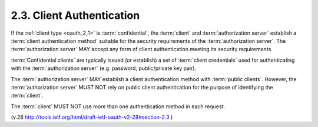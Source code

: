 2.3.  Client Authentication
---------------------------------------

If the :ref:`client type <oauth_2_1>` is :term:`confidential`, 
the :term:`client` and :term:`authorization server` establish a :term:`client authentication method` 
suitable for the security requirements of the :term:`authorization server`.  
The :term:`authorization server` MAY accept any form of client authentication meeting its
security requirements.

:term:`Confidential clients` are typically issued (or establish) 
a set of :term:`client credentials` used for authenticating 
with the :term:`authorization server` 
(e.g. password, public/private key pair).

The :term:`authorization server` MAY establish a client authentication method
with :term:`public clients`.  
However, the :term:`authorization server` MUST NOT 
rely on public client authentication 
for the purpose of identifying the :term:`client`.

The :term:`client` MUST NOT use more than one authentication method 
in each request.

.. glossary::

    Confidential Clients
        :term:`confidential` client. See :ref:`oauth_2_1>`.

    Public Clients
        :term:`public` client. See :ref:`oauth_2_1>`.

(v.28 http://tools.ietf.org/html/draft-ietf-oauth-v2-28#section-2.3 )
